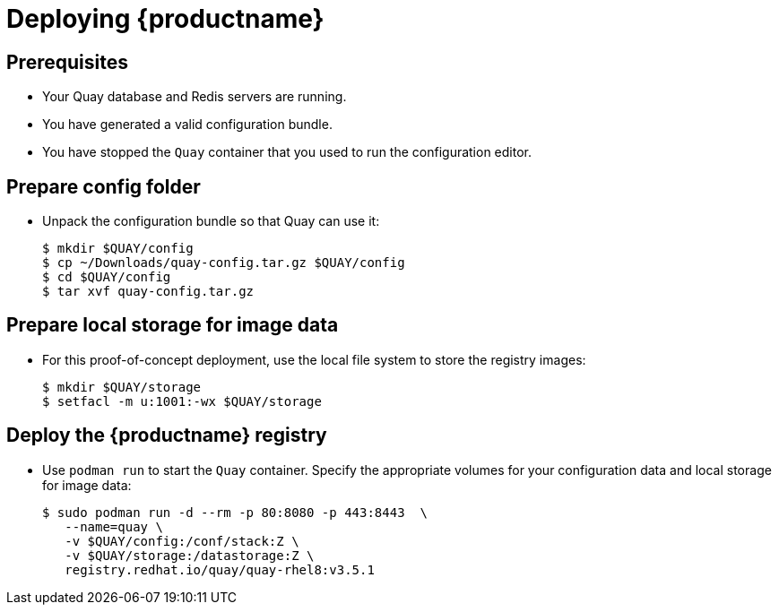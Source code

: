 = Deploying {productname}


== Prerequisites

* Your Quay database and Redis servers are running.
* You have generated a valid configuration bundle.
* You have stopped the `Quay` container that you used to run the configuration editor.


== Prepare config folder

* Unpack the configuration bundle so that Quay can use it:
+
....
$ mkdir $QUAY/config
$ cp ~/Downloads/quay-config.tar.gz $QUAY/config
$ cd $QUAY/config
$ tar xvf quay-config.tar.gz
....

== Prepare local storage for image data

* For this proof-of-concept deployment, use the local file system to store the registry images:
+
....
$ mkdir $QUAY/storage
$ setfacl -m u:1001:-wx $QUAY/storage
....

== Deploy the {productname} registry

* Use `podman run` to start the `Quay` container. Specify the appropriate volumes for your configuration data and local storage for image data:
+
....
$ sudo podman run -d --rm -p 80:8080 -p 443:8443  \
   --name=quay \
   -v $QUAY/config:/conf/stack:Z \
   -v $QUAY/storage:/datastorage:Z \
   registry.redhat.io/quay/quay-rhel8:v3.5.1
....
